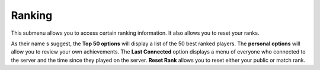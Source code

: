 .. _menu-ranking:

=======
Ranking
=======

This submenu allows you to access certain ranking information. It also allows you to reset your ranks.

As their name s suggest, the **Top 50 options** will display a list of the 50 best ranked players. The **personal options** will allow you to review your own achievements.
The **Last Connected** option displays a menu of everyone who connected to the server and the time since they played on the server.
**Reset Rank** allows you to reset either your public or match rank.
